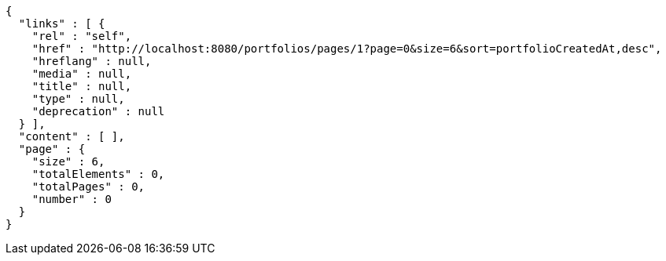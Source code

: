 [source,options="nowrap"]
----
{
  "links" : [ {
    "rel" : "self",
    "href" : "http://localhost:8080/portfolios/pages/1?page=0&size=6&sort=portfolioCreatedAt,desc",
    "hreflang" : null,
    "media" : null,
    "title" : null,
    "type" : null,
    "deprecation" : null
  } ],
  "content" : [ ],
  "page" : {
    "size" : 6,
    "totalElements" : 0,
    "totalPages" : 0,
    "number" : 0
  }
}
----